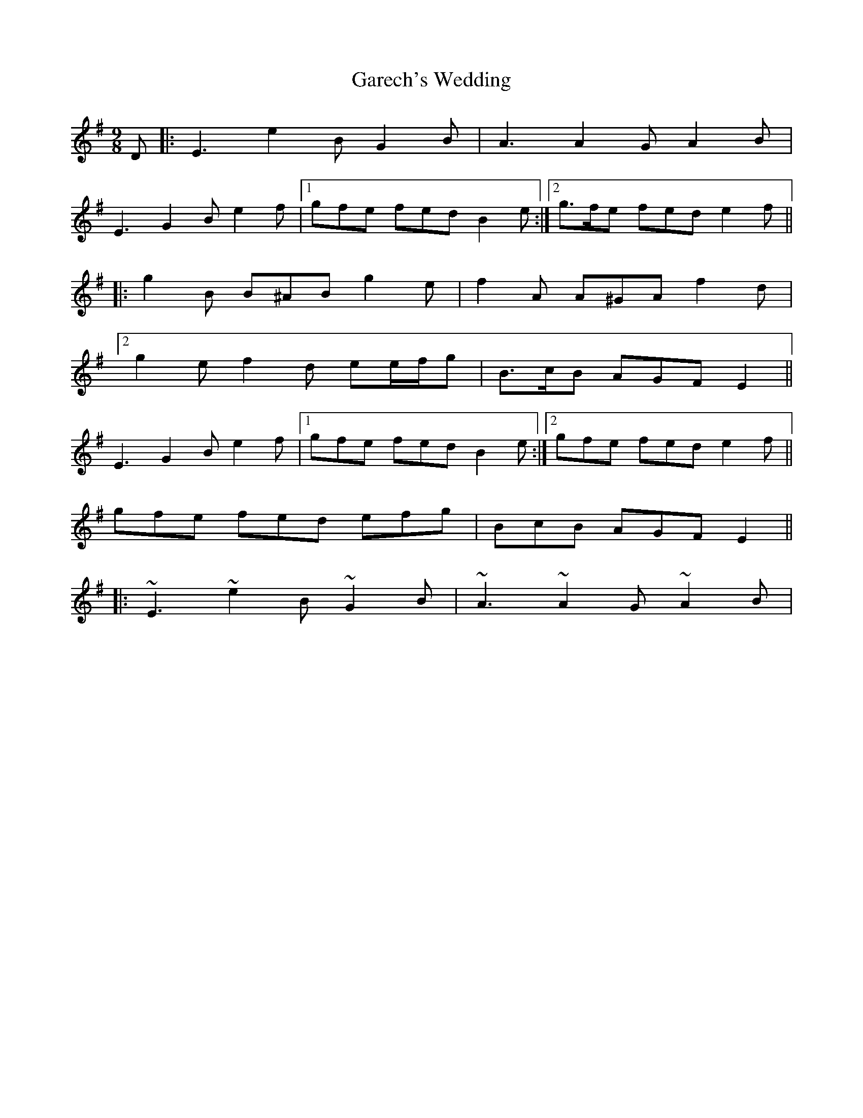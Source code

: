 X: 6
T: Garech's Wedding
Z: ceolachan
S: https://thesession.org/tunes/2620#setting15874
R: slip jig
M: 9/8
L: 1/8
K: Emin
D |: E3 e2 B G2 B | A3 A2 G A2 B |
E3 G2 B e2 f |1 gfe fed B2 e :|2 g>fe fed e2 f ||
|: g2 B B^AB g2 e | f2 A A^GA f2 d |
[2 g2 e f2 d ee/f/g | B>cB AGF E2 ||
E3 G2 B e2 f |1 gfe fed B2 e :|2 gfe fed e2 f ||
[ gfe fed efg | BcB AGF E2 ||
|: ~E3 ~e2 B ~G2 B | ~A3 ~A2 G ~A2 B | ~

